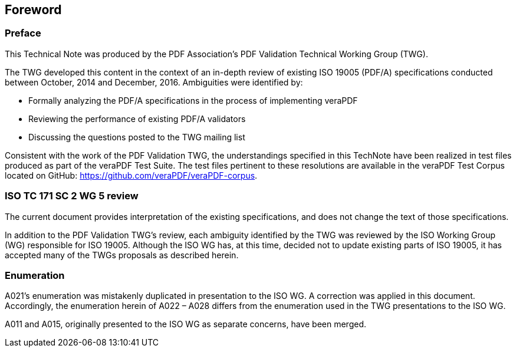 == Foreword

=== Preface

This Technical Note was produced by the PDF Association’s PDF Validation
Technical Working Group (TWG).

The TWG developed this content in the context of an in-depth review of existing
ISO 19005 (PDF/A) specifications conducted between October, 2014 and December,
2016. Ambiguities were identified by:

* Formally analyzing the PDF/A specifications in the process of implementing veraPDF
* Reviewing the performance of existing PDF/A validators
* Discussing the questions posted to the TWG mailing list

Consistent with the work of the PDF Validation TWG, the understandings specified
in this TechNote have been realized in test files produced as part of the
veraPDF Test Suite. The test files pertinent to these resolutions are available
in the veraPDF Test Corpus located on GitHub:
https://github.com/veraPDF/veraPDF-corpus.

=== ISO TC 171 SC 2 WG 5 review

The current document provides interpretation of the existing specifications, and
does not change the text of those specifications.

In addition to the PDF Validation TWG’s review, each ambiguity identified by the
TWG was reviewed by the ISO Working Group (WG) responsible for ISO 19005.
Although the ISO WG has, at this time, decided not to update existing parts of
ISO 19005, it has accepted many of the TWGs proposals as described herein.

=== Enumeration

A021’s enumeration was mistakenly duplicated in presentation to the ISO WG. A
correction was applied in this document. Accordingly, the enumeration herein of
A022 – A028 differs from the enumeration used in the TWG presentations to the
ISO WG.

A011 and A015, originally presented to the ISO WG as separate concerns, have
been merged.
